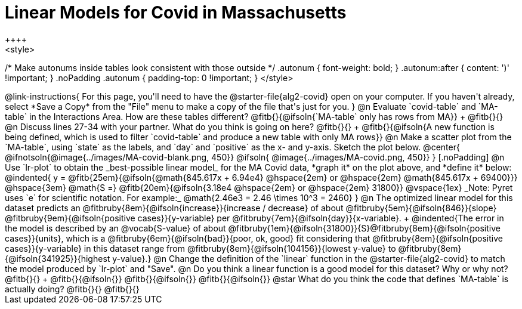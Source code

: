 = Linear Models for Covid in Massachusetts
++++
<style>
/* Make autonums inside tables look consistent with those outside */
.autonum { font-weight: bold; }
.autonum:after { content: ')' !important; }
.noPadding .autonum { padding-top: 0 !important; }
</style>
++++

@link-instructions{
For this page, you'll need to have the @starter-file{alg2-covid} open on your computer. If you haven't already, select *Save a Copy* from the "File" menu to make a copy of the file that's just for you.
}

@n Evaluate `covid-table` and `MA-table` in the Interactions Area. How are these tables different? @fitb{}{@ifsoln{`MA-table` only has rows from MA}} +
@fitb{}{}

@n Discuss lines 27-34 with your partner. What do you think is going on here? @fitb{}{} +
@fitb{}{@ifsoln{A new function is being defined, which is used to filter `covid-table` and produce a new table with only MA rows}}

@n Make a scatter plot from the `MA-table`, using `state` as the labels, and `day` and `positive` as the x- and y-axis. Sketch the plot below.

@center{
@ifnotsoln{@image{../images/MA-covid-blank.png, 450}}
@ifsoln{   @image{../images/MA-covid.png,       450}}
}

[.noPadding]
@n Use `lr-plot` to obtain the _best-possible linear model_ for the MA Covid data, *graph it* on the plot above, and *define it* below:

@indented{
y = @fitb{25em}{@ifsoln{@math{845.617x + 6.94e4} @hspace{2em} or @hspace{2em} @math{845.617x + 69400}}} @hspace{3em} @math{S =} @fitb{20em}{@ifsoln{3.18e4  @hspace{2em} or  @hspace{2em} 31800}}

@vspace{1ex}

_Note: Pyret uses `e` for scientific notation. For example:_ @math{2.46e3 = 2.46 \times 10^3 = 2460}
}
@n The optimized linear model for this dataset predicts an @fitbruby{8em}{@ifsoln{increase}}{increase / decrease} of about @fitbruby{5em}{@ifsoln{846}}{slope} @fitbruby{9em}{@ifsoln{positive cases}}{y-variable} per @fitbruby{7em}{@ifsoln{day}}{x-variable}. +
@indented{The error in the model is described by an @vocab{S-value} of about @fitbruby{1em}{@ifsoln{31800}}{S}@fitbruby{8em}{@ifsoln{positive cases}}{units}, which is a @fitbruby{6em}{@ifsoln{bad}}{poor, ok, good} fit considering that @fitbruby{8em}{@ifsoln{positive cases}}{y-variable} in this dataset range from @fitbruby{8em}{@ifsoln{104156}}{lowest y-value} to @fitbruby{8em}{@ifsoln{341925}}{highest y-value}.}

@n Change the definition of the `linear` function in the @starter-file{alg2-covid} to match the model produced by `lr-plot` and "Save".

@n Do you think a linear function is a good model for this dataset? Why or why not? @fitb{}{} +

@fitb{}{@ifsoln{}}

@fitb{}{@ifsoln{}}

@fitb{}{@ifsoln{}}

@star What do you think the code that defines `MA-table` is actually doing? @fitb{}{}

@fitb{}{}

